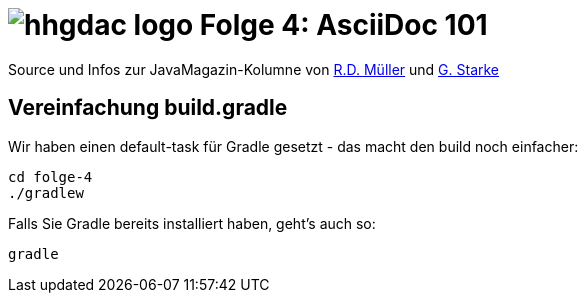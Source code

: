 = image:./hhgdac-logo.png[] Folge 4: AsciiDoc 101

Source und Infos zur JavaMagazin-Kolumne von https://rdmueller.github.io/[R.D. Müller] und http://gernotstarke.de[G. Starke]

== Vereinfachung build.gradle
Wir haben einen default-task für Gradle gesetzt -
das macht den build noch einfacher:

    cd folge-4
    ./gradlew


Falls Sie Gradle bereits installiert haben, geht's auch so:

    gradle
